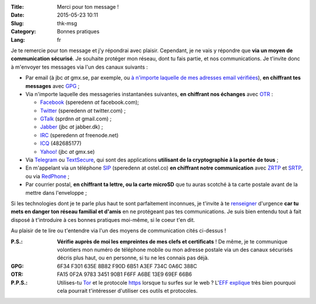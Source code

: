 :Title: Merci pour ton message !
:Date: 2015-05-23 10:11
:Slug: thk-msg
:Category: Bonnes pratiques
:Lang: fr

Je te remercie pour ton message et j'y répondrai avec
plaisir. Cependant, je ne vais y répondre que **via un moyen de
communication sécurisé**. Je souhaite protéger mon réseau, dont tu
fais partie, et nos communications. Je t'invite donc à m'envoyer tes
messages via l'un des canaux suivants :

* Par email (à jbc *at* gmx.se, par exemple, ou `à n'importe laquelle
  de mes adresses email vérifiées
  <https://pgp.mit.edu/pks/lookup?op=vindex&search=0xA3EF734C0A6C388C>`_),
  **en chiffrant tes messages** avec `GPG
  <https://fr.wikipedia.org/wiki/GNU_Privacy_Guard>`_ ;

* Via n'importe laquelle des messageries instantanées suivantes, **en
  chiffrant nos échanges** avec `OTR
  <https://fr.wikipedia.org/wiki/Off-the-Record_Messaging>`_ :

  * `Facebook <https://www.facebook.com/>`_ (speredenn *at* facebook.com);
  * `Twitter <https://www.twitter.com/>`_ (speredenn *at* twitter.com) ;
  * `GTalk <https://mail.google.com/>`_ (sprdnn *at* gmail.com) ;
  * `Jabber <http://www.jabber.org/>`_ (jbc *at* jabber.dk) ;
  * `IRC <https://www.freenode.net/>`_ (speredenn *at* freenode.net)
  * `ICQ <https://www.icq.com/>`_ (482685177)
  * `Yahoo! <https://www.yahoo.com/>`_ (jbc *at* gmx.se)

* Via `Telegram <https://telegram.org/>`_ ou `TextSecure
  <https://whispersystems.org/>`_, qui sont des applications
  **utilisant de la cryptographie à la portée de tous** ;

* En m'appelant via un téléphone `SIP <https://ostel.co/>`_ (speredenn
  at ostel.co) **en chiffrant notre communication** avec `ZRTP
  <https://fr.wikipedia.org/wiki/ZRTP>`_ et `SRTP
  <https://fr.wikipedia.org/wiki/SRTP>`_, ou via `RedPhone
  <https://whispersystems.org/>`_ ;

* Par courrier postal, **en chiffrant ta lettre, ou la carte microSD**
  que tu auras scotché à ta carte postale avant de la mettre dans
  l'enveloppe ;

Si les technologies dont je te parle plus haut te sont parfaitement
inconnues, je t'invite à te `renseigner
<http://www.ted.com/talks/glenn_greenwald_why_privacy_matters>`_
d'urgence **car tu mets en danger ton réseau familial et d'amis** en
ne protégeant pas tes communications. Je suis bien entendu tout à fait
disposé à t'introduire à ces bonnes pratiques moi-même, si le coeur
t'en dit.

Au plaisir de te lire ou t'entendre via l'un des moyens de
communication cités ci-dessus !

:P.S.: **Vérifie auprès de moi les empreintes de mes clefs et
       certificats** ! De même, je te communique volontiers mon numéro
       de téléphone mobile ou mon adresse postale via un des canaux
       sécurisés décris plus haut, ou en personne, si tu ne les
       connais pas déjà.
:GPG:	6F34 F301 635E 8B82 F90D 6B51 A3EF 734C 0A6C 388C
:OTR:	FA15 0F2A 9783 3451 90B1 F6FF A6BE 13E9 69EF 66B6
:P.P.S.: Utilises-tu `Tor <https://www.torproject.org/>`_ et le
         protocole `https
         <http://fr.wikipedia.org/wiki/HyperText_Transfer_Protocol_Secure>`_
         lorsque tu surfes sur le web ? L'`EFF
         <https://www.eff.org/about>`_ `explique
         <https://www.eff.org/pages/tor-and-https>`_ très bien
         pourquoi cela pourrait t'intéresser d'utiliser ces outils et
         protocoles.
